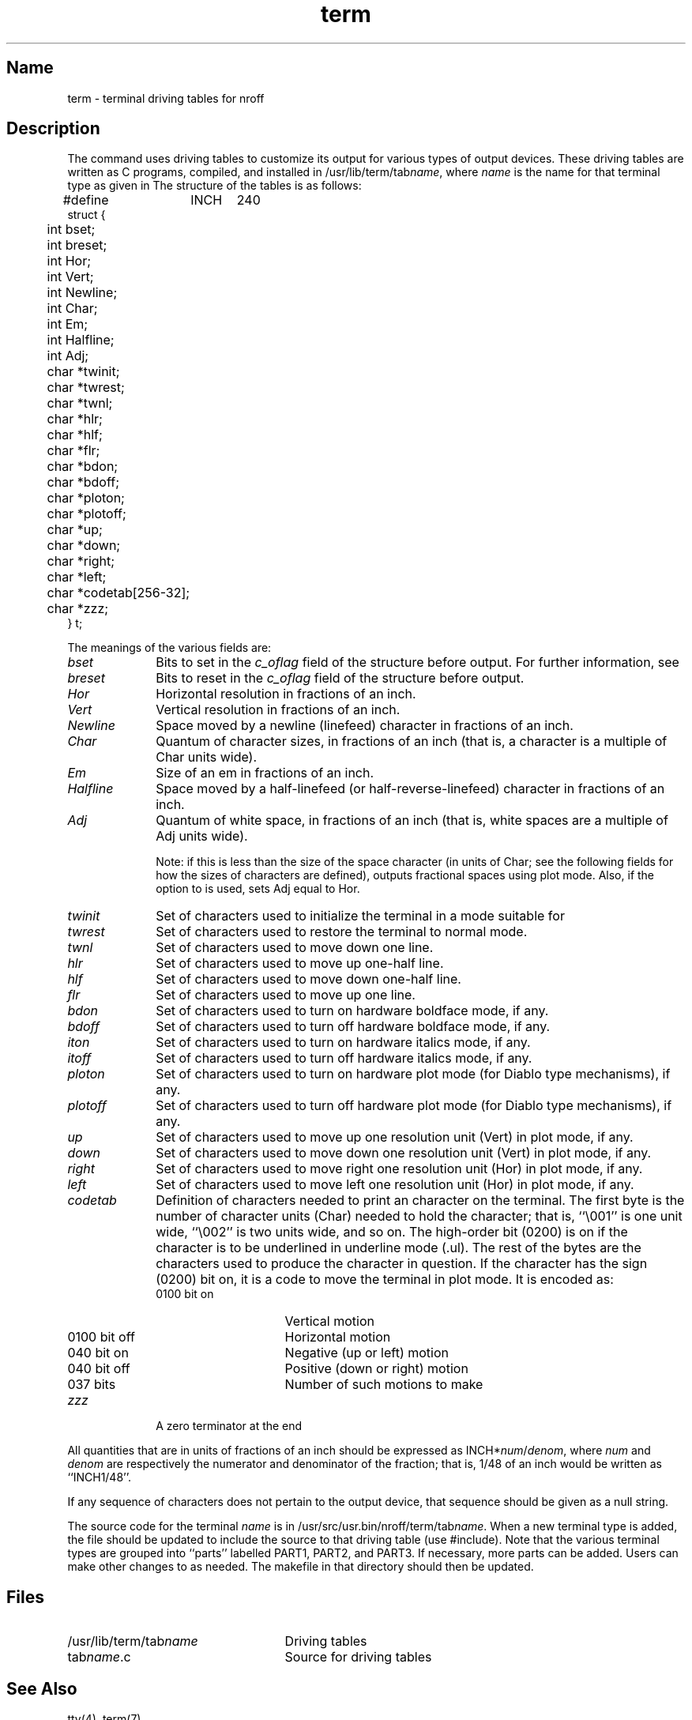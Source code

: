 .\" SCCSID: @(#)term.5	8.1	9/11/90
.TH term 5 VAX
.SH Name
term \- terminal driving tables for nroff
.SH Description
.NXR "term file" "format"
.NXAM "nroff text processor" "term file"
The 
.MS nroff 1
command
uses driving tables to customize its output for various types of
output devices.  
These driving tables are written
as C programs, compiled, and installed in
\f(CW/usr/lib/term/tab\fIname\fR,
where
.I name
is the name for that terminal type as given in 
.MS term 7 .
The structure of the tables is as follows:
.EX
#define	INCH	240
struct {
	int bset;
	int breset;
	int Hor;
	int Vert;
	int Newline;
	int Char;
	int Em;
	int Halfline;
	int Adj;
	char *twinit;
	char *twrest;
	char *twnl;
	char *hlr;
	char *hlf;
	char *flr;
	char *bdon;
	char *bdoff;
	char *ploton;
	char *plotoff;
	char *up;
	char *down;
	char *right;
	char *left;
	char *codetab[256\-32];
	char *zzz;
} t;
.EE
.PP
The meanings of the various fields are:
.NXR "term file" "field definitions"
.TP 10
.I bset\^
Bits to set in the
.I c_oflag\^
field of the
.PN termio\^
structure
before output.
For further information, see
.MS tty 4 .
.TP 10
.I breset\^
Bits to reset in the
.I c_oflag\^
field of the
.PN termio\^
structure
before output.
.TP 10
.I Hor\^
Horizontal resolution in fractions of an inch.
.TP 10
.I Vert\^
Vertical resolution in fractions of an inch.
.TP 10
.I Newline\^
Space moved by a newline (linefeed) character in fractions
of an inch.
.TP 10
.I Char\^
Quantum of character sizes, in fractions of an inch
(that is, a character is a multiple of Char units wide).
.TP 10
.I Em\^
Size of an em in fractions of an inch.
.TP 10
.I Halfline\^
Space moved by a half-linefeed (or half-reverse-linefeed)
character in fractions of an inch.
.TP 10
.I Adj\^
Quantum of white space, in fractions of an inch
(that is, white spaces are a multiple of Adj units wide).
.IP
Note: if this is less than the size of the space
character (in units of Char; see the following 
fields for how the sizes of characters are defined),
.PN nroff\^
outputs
fractional spaces using plot mode.  Also, if the
.PN \-e
option to
.PN nroff
is used, 
.PN nroff 
sets Adj equal to Hor.
.TP 10
.I twinit\^
Set of characters used to initialize the terminal
in a mode suitable for
.PN nroff .
.TP 10
.I twrest\^
Set of characters used to restore the terminal to
normal mode.
.TP 10
.I twnl\^
Set of characters used to move down one line.
.TP 10
.I hlr\^
Set of characters used to move up one-half line.
.TP 10
.I hlf\^
Set of characters used to move down one-half line.
.TP 10
.I flr\^
Set of characters used to move up one line.
.TP 10
.I bdon\^
Set of characters used to turn on hardware boldface mode,
if any.
.TP 10
.I bdoff\^
Set of characters used to turn off hardware boldface mode,
if any.
.TP 10
.I iton\^
Set of characters used to turn on hardware italics mode,
if any.
.TP 10
.I itoff\^
Set of characters used to turn off hardware italics mode,
if any.
.TP 10
.I ploton\^
Set of characters used to turn on hardware plot mode
(for Diablo type mechanisms), if any.
.TP 10
.I plotoff\^
Set of characters used to turn off hardware plot mode
(for Diablo type mechanisms), if any.
.TP 10
.I up\^
Set of characters used to move up one resolution unit
(Vert) in plot mode, if any.
.TP 10
.I down\^
Set of characters used to move down one resolution unit
(Vert) in plot mode, if any.
.TP 10
.I right\^
Set of characters used to move right one resolution unit
(Hor) in plot mode, if any.
.TP 10
.I left\^
Set of characters used to move left one resolution unit
(Hor) in plot mode, if any.
.TP 10
.I codetab\^
Definition of characters needed to print an
.PN nroff\^
character
on the terminal.
The first byte is the number of
character units (Char) needed to hold the
character; that is, ``\\001'' is one unit wide, ``\\002'' is two
units wide, and so on.  The high-order bit (0200) is on if
the character is to be underlined in underline mode
(.ul).
The rest of the bytes are the characters
used to produce the character in
question.  If the character has the sign (0200) bit on,
it is a code to move the terminal in plot mode.  It is
encoded as:
.RS
.IP "0100 bit on" 15
Vertical motion
.IP "0100 bit off" 15
Horizontal motion
.IP "040 bit on" 15
Negative (up or left) motion
.IP "040 bit off" 15
Positive (down or right) motion
.IP "037 bits" 15
Number of such motions to make
.RE
.TP 10
.I zzz\^
A zero terminator at the end
.PP
All quantities that are in units of fractions of an inch should
be expressed as
.RI INCH* num / denom ,
where
.I num\^
and
.I denom\^
are respectively the numerator and denominator of the fraction; that is, 
1/48 of an inch would be written as ``INCH1/48''.
.PP
If any sequence of characters does not pertain to the output device,
that sequence should be given as a null string.
.PP
The source code for the terminal
.I name\^
is in 
\f(CW/usr/src/usr.bin/nroff/term/tab\fIname\fR.
When a new terminal type is added, the file 
.PN maketerms.c
should be updated to include the source to that driving table (use #include).
Note that the various terminal types are grouped into ``parts'' labelled
PART1, PART2, and PART3.
If necessary, more parts can be added.  Users can make other changes to
.PN maketerms.c 
as needed.
The makefile 
.PN terms.mk
in that directory should then be updated.
.SH Files
.TP 25
\f(CW/usr/lib/term/tab\fIname\fP
Driving tables
.TP
\f(CWtab\fIname\fP.c
Source for driving tables
.SH See Also
tty(4), term(7)
